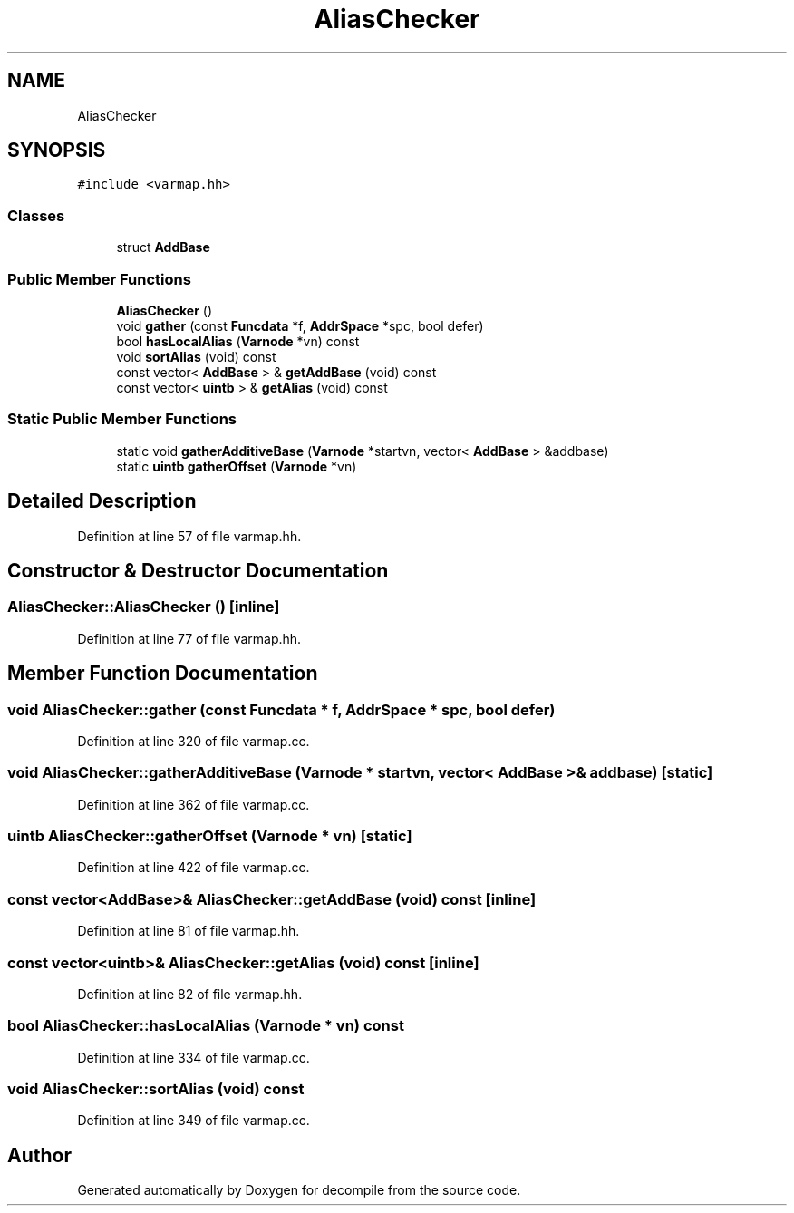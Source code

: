 .TH "AliasChecker" 3 "Sun Apr 14 2019" "decompile" \" -*- nroff -*-
.ad l
.nh
.SH NAME
AliasChecker
.SH SYNOPSIS
.br
.PP
.PP
\fC#include <varmap\&.hh>\fP
.SS "Classes"

.in +1c
.ti -1c
.RI "struct \fBAddBase\fP"
.br
.in -1c
.SS "Public Member Functions"

.in +1c
.ti -1c
.RI "\fBAliasChecker\fP ()"
.br
.ti -1c
.RI "void \fBgather\fP (const \fBFuncdata\fP *f, \fBAddrSpace\fP *spc, bool defer)"
.br
.ti -1c
.RI "bool \fBhasLocalAlias\fP (\fBVarnode\fP *vn) const"
.br
.ti -1c
.RI "void \fBsortAlias\fP (void) const"
.br
.ti -1c
.RI "const vector< \fBAddBase\fP > & \fBgetAddBase\fP (void) const"
.br
.ti -1c
.RI "const vector< \fBuintb\fP > & \fBgetAlias\fP (void) const"
.br
.in -1c
.SS "Static Public Member Functions"

.in +1c
.ti -1c
.RI "static void \fBgatherAdditiveBase\fP (\fBVarnode\fP *startvn, vector< \fBAddBase\fP > &addbase)"
.br
.ti -1c
.RI "static \fBuintb\fP \fBgatherOffset\fP (\fBVarnode\fP *vn)"
.br
.in -1c
.SH "Detailed Description"
.PP 
Definition at line 57 of file varmap\&.hh\&.
.SH "Constructor & Destructor Documentation"
.PP 
.SS "AliasChecker::AliasChecker ()\fC [inline]\fP"

.PP
Definition at line 77 of file varmap\&.hh\&.
.SH "Member Function Documentation"
.PP 
.SS "void AliasChecker::gather (const \fBFuncdata\fP * f, \fBAddrSpace\fP * spc, bool defer)"

.PP
Definition at line 320 of file varmap\&.cc\&.
.SS "void AliasChecker::gatherAdditiveBase (\fBVarnode\fP * startvn, vector< \fBAddBase\fP > & addbase)\fC [static]\fP"

.PP
Definition at line 362 of file varmap\&.cc\&.
.SS "\fBuintb\fP AliasChecker::gatherOffset (\fBVarnode\fP * vn)\fC [static]\fP"

.PP
Definition at line 422 of file varmap\&.cc\&.
.SS "const vector<\fBAddBase\fP>& AliasChecker::getAddBase (void) const\fC [inline]\fP"

.PP
Definition at line 81 of file varmap\&.hh\&.
.SS "const vector<\fBuintb\fP>& AliasChecker::getAlias (void) const\fC [inline]\fP"

.PP
Definition at line 82 of file varmap\&.hh\&.
.SS "bool AliasChecker::hasLocalAlias (\fBVarnode\fP * vn) const"

.PP
Definition at line 334 of file varmap\&.cc\&.
.SS "void AliasChecker::sortAlias (void) const"

.PP
Definition at line 349 of file varmap\&.cc\&.

.SH "Author"
.PP 
Generated automatically by Doxygen for decompile from the source code\&.

